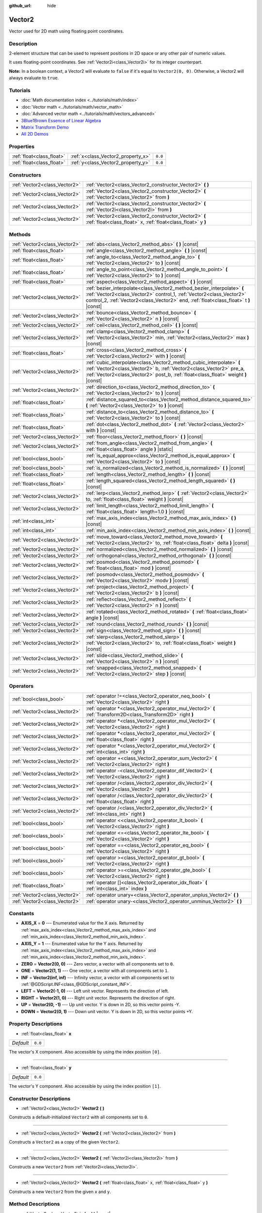 :github_url: hide

.. DO NOT EDIT THIS FILE!!!
.. Generated automatically from Godot engine sources.
.. Generator: https://github.com/godotengine/godot/tree/master/doc/tools/make_rst.py.
.. XML source: https://github.com/godotengine/godot/tree/master/doc/classes/Vector2.xml.

.. _class_Vector2:

Vector2
=======

Vector used for 2D math using floating point coordinates.

Description
-----------

2-element structure that can be used to represent positions in 2D space or any other pair of numeric values.

It uses floating-point coordinates. See :ref:`Vector2i<class_Vector2i>` for its integer counterpart.

\ **Note:** In a boolean context, a Vector2 will evaluate to ``false`` if it's equal to ``Vector2(0, 0)``. Otherwise, a Vector2 will always evaluate to ``true``.

Tutorials
---------

- :doc:`Math documentation index <../tutorials/math/index>`

- :doc:`Vector math <../tutorials/math/vector_math>`

- :doc:`Advanced vector math <../tutorials/math/vectors_advanced>`

- `3Blue1Brown Essence of Linear Algebra <https://www.youtube.com/playlist?list=PLZHQObOWTQDPD3MizzM2xVFitgF8hE_ab>`__

- `Matrix Transform Demo <https://godotengine.org/asset-library/asset/584>`__

- `All 2D Demos <https://github.com/godotengine/godot-demo-projects/tree/master/2d>`__

Properties
----------

+---------------------------+------------------------------------+---------+
| :ref:`float<class_float>` | :ref:`x<class_Vector2_property_x>` | ``0.0`` |
+---------------------------+------------------------------------+---------+
| :ref:`float<class_float>` | :ref:`y<class_Vector2_property_y>` | ``0.0`` |
+---------------------------+------------------------------------+---------+

Constructors
------------

+-------------------------------+------------------------------------------------------------------------------------------------------------------------+
| :ref:`Vector2<class_Vector2>` | :ref:`Vector2<class_Vector2_constructor_Vector2>` **(** **)**                                                          |
+-------------------------------+------------------------------------------------------------------------------------------------------------------------+
| :ref:`Vector2<class_Vector2>` | :ref:`Vector2<class_Vector2_constructor_Vector2>` **(** :ref:`Vector2<class_Vector2>` from **)**                       |
+-------------------------------+------------------------------------------------------------------------------------------------------------------------+
| :ref:`Vector2<class_Vector2>` | :ref:`Vector2<class_Vector2_constructor_Vector2>` **(** :ref:`Vector2i<class_Vector2i>` from **)**                     |
+-------------------------------+------------------------------------------------------------------------------------------------------------------------+
| :ref:`Vector2<class_Vector2>` | :ref:`Vector2<class_Vector2_constructor_Vector2>` **(** :ref:`float<class_float>` x, :ref:`float<class_float>` y **)** |
+-------------------------------+------------------------------------------------------------------------------------------------------------------------+

Methods
-------

+-------------------------------+-----------------------------------------------------------------------------------------------------------------------------------------------------------------------------------------------------------------------------------------+
| :ref:`Vector2<class_Vector2>` | :ref:`abs<class_Vector2_method_abs>` **(** **)** |const|                                                                                                                                                                                |
+-------------------------------+-----------------------------------------------------------------------------------------------------------------------------------------------------------------------------------------------------------------------------------------+
| :ref:`float<class_float>`     | :ref:`angle<class_Vector2_method_angle>` **(** **)** |const|                                                                                                                                                                            |
+-------------------------------+-----------------------------------------------------------------------------------------------------------------------------------------------------------------------------------------------------------------------------------------+
| :ref:`float<class_float>`     | :ref:`angle_to<class_Vector2_method_angle_to>` **(** :ref:`Vector2<class_Vector2>` to **)** |const|                                                                                                                                     |
+-------------------------------+-----------------------------------------------------------------------------------------------------------------------------------------------------------------------------------------------------------------------------------------+
| :ref:`float<class_float>`     | :ref:`angle_to_point<class_Vector2_method_angle_to_point>` **(** :ref:`Vector2<class_Vector2>` to **)** |const|                                                                                                                         |
+-------------------------------+-----------------------------------------------------------------------------------------------------------------------------------------------------------------------------------------------------------------------------------------+
| :ref:`float<class_float>`     | :ref:`aspect<class_Vector2_method_aspect>` **(** **)** |const|                                                                                                                                                                          |
+-------------------------------+-----------------------------------------------------------------------------------------------------------------------------------------------------------------------------------------------------------------------------------------+
| :ref:`Vector2<class_Vector2>` | :ref:`bezier_interpolate<class_Vector2_method_bezier_interpolate>` **(** :ref:`Vector2<class_Vector2>` control_1, :ref:`Vector2<class_Vector2>` control_2, :ref:`Vector2<class_Vector2>` end, :ref:`float<class_float>` t **)** |const| |
+-------------------------------+-----------------------------------------------------------------------------------------------------------------------------------------------------------------------------------------------------------------------------------------+
| :ref:`Vector2<class_Vector2>` | :ref:`bounce<class_Vector2_method_bounce>` **(** :ref:`Vector2<class_Vector2>` n **)** |const|                                                                                                                                          |
+-------------------------------+-----------------------------------------------------------------------------------------------------------------------------------------------------------------------------------------------------------------------------------------+
| :ref:`Vector2<class_Vector2>` | :ref:`ceil<class_Vector2_method_ceil>` **(** **)** |const|                                                                                                                                                                              |
+-------------------------------+-----------------------------------------------------------------------------------------------------------------------------------------------------------------------------------------------------------------------------------------+
| :ref:`Vector2<class_Vector2>` | :ref:`clamp<class_Vector2_method_clamp>` **(** :ref:`Vector2<class_Vector2>` min, :ref:`Vector2<class_Vector2>` max **)** |const|                                                                                                       |
+-------------------------------+-----------------------------------------------------------------------------------------------------------------------------------------------------------------------------------------------------------------------------------------+
| :ref:`float<class_float>`     | :ref:`cross<class_Vector2_method_cross>` **(** :ref:`Vector2<class_Vector2>` with **)** |const|                                                                                                                                         |
+-------------------------------+-----------------------------------------------------------------------------------------------------------------------------------------------------------------------------------------------------------------------------------------+
| :ref:`Vector2<class_Vector2>` | :ref:`cubic_interpolate<class_Vector2_method_cubic_interpolate>` **(** :ref:`Vector2<class_Vector2>` b, :ref:`Vector2<class_Vector2>` pre_a, :ref:`Vector2<class_Vector2>` post_b, :ref:`float<class_float>` weight **)** |const|       |
+-------------------------------+-----------------------------------------------------------------------------------------------------------------------------------------------------------------------------------------------------------------------------------------+
| :ref:`Vector2<class_Vector2>` | :ref:`direction_to<class_Vector2_method_direction_to>` **(** :ref:`Vector2<class_Vector2>` to **)** |const|                                                                                                                             |
+-------------------------------+-----------------------------------------------------------------------------------------------------------------------------------------------------------------------------------------------------------------------------------------+
| :ref:`float<class_float>`     | :ref:`distance_squared_to<class_Vector2_method_distance_squared_to>` **(** :ref:`Vector2<class_Vector2>` to **)** |const|                                                                                                               |
+-------------------------------+-----------------------------------------------------------------------------------------------------------------------------------------------------------------------------------------------------------------------------------------+
| :ref:`float<class_float>`     | :ref:`distance_to<class_Vector2_method_distance_to>` **(** :ref:`Vector2<class_Vector2>` to **)** |const|                                                                                                                               |
+-------------------------------+-----------------------------------------------------------------------------------------------------------------------------------------------------------------------------------------------------------------------------------------+
| :ref:`float<class_float>`     | :ref:`dot<class_Vector2_method_dot>` **(** :ref:`Vector2<class_Vector2>` with **)** |const|                                                                                                                                             |
+-------------------------------+-----------------------------------------------------------------------------------------------------------------------------------------------------------------------------------------------------------------------------------------+
| :ref:`Vector2<class_Vector2>` | :ref:`floor<class_Vector2_method_floor>` **(** **)** |const|                                                                                                                                                                            |
+-------------------------------+-----------------------------------------------------------------------------------------------------------------------------------------------------------------------------------------------------------------------------------------+
| :ref:`Vector2<class_Vector2>` | :ref:`from_angle<class_Vector2_method_from_angle>` **(** :ref:`float<class_float>` angle **)** |static|                                                                                                                                 |
+-------------------------------+-----------------------------------------------------------------------------------------------------------------------------------------------------------------------------------------------------------------------------------------+
| :ref:`bool<class_bool>`       | :ref:`is_equal_approx<class_Vector2_method_is_equal_approx>` **(** :ref:`Vector2<class_Vector2>` to **)** |const|                                                                                                                       |
+-------------------------------+-----------------------------------------------------------------------------------------------------------------------------------------------------------------------------------------------------------------------------------------+
| :ref:`bool<class_bool>`       | :ref:`is_normalized<class_Vector2_method_is_normalized>` **(** **)** |const|                                                                                                                                                            |
+-------------------------------+-----------------------------------------------------------------------------------------------------------------------------------------------------------------------------------------------------------------------------------------+
| :ref:`float<class_float>`     | :ref:`length<class_Vector2_method_length>` **(** **)** |const|                                                                                                                                                                          |
+-------------------------------+-----------------------------------------------------------------------------------------------------------------------------------------------------------------------------------------------------------------------------------------+
| :ref:`float<class_float>`     | :ref:`length_squared<class_Vector2_method_length_squared>` **(** **)** |const|                                                                                                                                                          |
+-------------------------------+-----------------------------------------------------------------------------------------------------------------------------------------------------------------------------------------------------------------------------------------+
| :ref:`Vector2<class_Vector2>` | :ref:`lerp<class_Vector2_method_lerp>` **(** :ref:`Vector2<class_Vector2>` to, :ref:`float<class_float>` weight **)** |const|                                                                                                           |
+-------------------------------+-----------------------------------------------------------------------------------------------------------------------------------------------------------------------------------------------------------------------------------------+
| :ref:`Vector2<class_Vector2>` | :ref:`limit_length<class_Vector2_method_limit_length>` **(** :ref:`float<class_float>` length=1.0 **)** |const|                                                                                                                         |
+-------------------------------+-----------------------------------------------------------------------------------------------------------------------------------------------------------------------------------------------------------------------------------------+
| :ref:`int<class_int>`         | :ref:`max_axis_index<class_Vector2_method_max_axis_index>` **(** **)** |const|                                                                                                                                                          |
+-------------------------------+-----------------------------------------------------------------------------------------------------------------------------------------------------------------------------------------------------------------------------------------+
| :ref:`int<class_int>`         | :ref:`min_axis_index<class_Vector2_method_min_axis_index>` **(** **)** |const|                                                                                                                                                          |
+-------------------------------+-----------------------------------------------------------------------------------------------------------------------------------------------------------------------------------------------------------------------------------------+
| :ref:`Vector2<class_Vector2>` | :ref:`move_toward<class_Vector2_method_move_toward>` **(** :ref:`Vector2<class_Vector2>` to, :ref:`float<class_float>` delta **)** |const|                                                                                              |
+-------------------------------+-----------------------------------------------------------------------------------------------------------------------------------------------------------------------------------------------------------------------------------------+
| :ref:`Vector2<class_Vector2>` | :ref:`normalized<class_Vector2_method_normalized>` **(** **)** |const|                                                                                                                                                                  |
+-------------------------------+-----------------------------------------------------------------------------------------------------------------------------------------------------------------------------------------------------------------------------------------+
| :ref:`Vector2<class_Vector2>` | :ref:`orthogonal<class_Vector2_method_orthogonal>` **(** **)** |const|                                                                                                                                                                  |
+-------------------------------+-----------------------------------------------------------------------------------------------------------------------------------------------------------------------------------------------------------------------------------------+
| :ref:`Vector2<class_Vector2>` | :ref:`posmod<class_Vector2_method_posmod>` **(** :ref:`float<class_float>` mod **)** |const|                                                                                                                                            |
+-------------------------------+-----------------------------------------------------------------------------------------------------------------------------------------------------------------------------------------------------------------------------------------+
| :ref:`Vector2<class_Vector2>` | :ref:`posmodv<class_Vector2_method_posmodv>` **(** :ref:`Vector2<class_Vector2>` modv **)** |const|                                                                                                                                     |
+-------------------------------+-----------------------------------------------------------------------------------------------------------------------------------------------------------------------------------------------------------------------------------------+
| :ref:`Vector2<class_Vector2>` | :ref:`project<class_Vector2_method_project>` **(** :ref:`Vector2<class_Vector2>` b **)** |const|                                                                                                                                        |
+-------------------------------+-----------------------------------------------------------------------------------------------------------------------------------------------------------------------------------------------------------------------------------------+
| :ref:`Vector2<class_Vector2>` | :ref:`reflect<class_Vector2_method_reflect>` **(** :ref:`Vector2<class_Vector2>` n **)** |const|                                                                                                                                        |
+-------------------------------+-----------------------------------------------------------------------------------------------------------------------------------------------------------------------------------------------------------------------------------------+
| :ref:`Vector2<class_Vector2>` | :ref:`rotated<class_Vector2_method_rotated>` **(** :ref:`float<class_float>` angle **)** |const|                                                                                                                                        |
+-------------------------------+-----------------------------------------------------------------------------------------------------------------------------------------------------------------------------------------------------------------------------------------+
| :ref:`Vector2<class_Vector2>` | :ref:`round<class_Vector2_method_round>` **(** **)** |const|                                                                                                                                                                            |
+-------------------------------+-----------------------------------------------------------------------------------------------------------------------------------------------------------------------------------------------------------------------------------------+
| :ref:`Vector2<class_Vector2>` | :ref:`sign<class_Vector2_method_sign>` **(** **)** |const|                                                                                                                                                                              |
+-------------------------------+-----------------------------------------------------------------------------------------------------------------------------------------------------------------------------------------------------------------------------------------+
| :ref:`Vector2<class_Vector2>` | :ref:`slerp<class_Vector2_method_slerp>` **(** :ref:`Vector2<class_Vector2>` to, :ref:`float<class_float>` weight **)** |const|                                                                                                         |
+-------------------------------+-----------------------------------------------------------------------------------------------------------------------------------------------------------------------------------------------------------------------------------------+
| :ref:`Vector2<class_Vector2>` | :ref:`slide<class_Vector2_method_slide>` **(** :ref:`Vector2<class_Vector2>` n **)** |const|                                                                                                                                            |
+-------------------------------+-----------------------------------------------------------------------------------------------------------------------------------------------------------------------------------------------------------------------------------------+
| :ref:`Vector2<class_Vector2>` | :ref:`snapped<class_Vector2_method_snapped>` **(** :ref:`Vector2<class_Vector2>` step **)** |const|                                                                                                                                     |
+-------------------------------+-----------------------------------------------------------------------------------------------------------------------------------------------------------------------------------------------------------------------------------------+

Operators
---------

+-------------------------------+---------------------------------------------------------------------------------------------------------------+
| :ref:`bool<class_bool>`       | :ref:`operator !=<class_Vector2_operator_neq_bool>` **(** :ref:`Vector2<class_Vector2>` right **)**           |
+-------------------------------+---------------------------------------------------------------------------------------------------------------+
| :ref:`Vector2<class_Vector2>` | :ref:`operator *<class_Vector2_operator_mul_Vector2>` **(** :ref:`Transform2D<class_Transform2D>` right **)** |
+-------------------------------+---------------------------------------------------------------------------------------------------------------+
| :ref:`Vector2<class_Vector2>` | :ref:`operator *<class_Vector2_operator_mul_Vector2>` **(** :ref:`Vector2<class_Vector2>` right **)**         |
+-------------------------------+---------------------------------------------------------------------------------------------------------------+
| :ref:`Vector2<class_Vector2>` | :ref:`operator *<class_Vector2_operator_mul_Vector2>` **(** :ref:`float<class_float>` right **)**             |
+-------------------------------+---------------------------------------------------------------------------------------------------------------+
| :ref:`Vector2<class_Vector2>` | :ref:`operator *<class_Vector2_operator_mul_Vector2>` **(** :ref:`int<class_int>` right **)**                 |
+-------------------------------+---------------------------------------------------------------------------------------------------------------+
| :ref:`Vector2<class_Vector2>` | :ref:`operator +<class_Vector2_operator_sum_Vector2>` **(** :ref:`Vector2<class_Vector2>` right **)**         |
+-------------------------------+---------------------------------------------------------------------------------------------------------------+
| :ref:`Vector2<class_Vector2>` | :ref:`operator -<class_Vector2_operator_dif_Vector2>` **(** :ref:`Vector2<class_Vector2>` right **)**         |
+-------------------------------+---------------------------------------------------------------------------------------------------------------+
| :ref:`Vector2<class_Vector2>` | :ref:`operator /<class_Vector2_operator_div_Vector2>` **(** :ref:`Vector2<class_Vector2>` right **)**         |
+-------------------------------+---------------------------------------------------------------------------------------------------------------+
| :ref:`Vector2<class_Vector2>` | :ref:`operator /<class_Vector2_operator_div_Vector2>` **(** :ref:`float<class_float>` right **)**             |
+-------------------------------+---------------------------------------------------------------------------------------------------------------+
| :ref:`Vector2<class_Vector2>` | :ref:`operator /<class_Vector2_operator_div_Vector2>` **(** :ref:`int<class_int>` right **)**                 |
+-------------------------------+---------------------------------------------------------------------------------------------------------------+
| :ref:`bool<class_bool>`       | :ref:`operator <<class_Vector2_operator_lt_bool>` **(** :ref:`Vector2<class_Vector2>` right **)**             |
+-------------------------------+---------------------------------------------------------------------------------------------------------------+
| :ref:`bool<class_bool>`       | :ref:`operator <=<class_Vector2_operator_lte_bool>` **(** :ref:`Vector2<class_Vector2>` right **)**           |
+-------------------------------+---------------------------------------------------------------------------------------------------------------+
| :ref:`bool<class_bool>`       | :ref:`operator ==<class_Vector2_operator_eq_bool>` **(** :ref:`Vector2<class_Vector2>` right **)**            |
+-------------------------------+---------------------------------------------------------------------------------------------------------------+
| :ref:`bool<class_bool>`       | :ref:`operator ><class_Vector2_operator_gt_bool>` **(** :ref:`Vector2<class_Vector2>` right **)**             |
+-------------------------------+---------------------------------------------------------------------------------------------------------------+
| :ref:`bool<class_bool>`       | :ref:`operator >=<class_Vector2_operator_gte_bool>` **(** :ref:`Vector2<class_Vector2>` right **)**           |
+-------------------------------+---------------------------------------------------------------------------------------------------------------+
| :ref:`float<class_float>`     | :ref:`operator []<class_Vector2_operator_idx_float>` **(** :ref:`int<class_int>` index **)**                  |
+-------------------------------+---------------------------------------------------------------------------------------------------------------+
| :ref:`Vector2<class_Vector2>` | :ref:`operator unary+<class_Vector2_operator_unplus_Vector2>` **(** **)**                                     |
+-------------------------------+---------------------------------------------------------------------------------------------------------------+
| :ref:`Vector2<class_Vector2>` | :ref:`operator unary-<class_Vector2_operator_unminus_Vector2>` **(** **)**                                    |
+-------------------------------+---------------------------------------------------------------------------------------------------------------+

Constants
---------

.. _class_Vector2_constant_AXIS_X:

.. _class_Vector2_constant_AXIS_Y:

.. _class_Vector2_constant_ZERO:

.. _class_Vector2_constant_ONE:

.. _class_Vector2_constant_INF:

.. _class_Vector2_constant_LEFT:

.. _class_Vector2_constant_RIGHT:

.. _class_Vector2_constant_UP:

.. _class_Vector2_constant_DOWN:

- **AXIS_X** = **0** --- Enumerated value for the X axis. Returned by :ref:`max_axis_index<class_Vector2_method_max_axis_index>` and :ref:`min_axis_index<class_Vector2_method_min_axis_index>`.

- **AXIS_Y** = **1** --- Enumerated value for the Y axis. Returned by :ref:`max_axis_index<class_Vector2_method_max_axis_index>` and :ref:`min_axis_index<class_Vector2_method_min_axis_index>`.

- **ZERO** = **Vector2(0, 0)** --- Zero vector, a vector with all components set to ``0``.

- **ONE** = **Vector2(1, 1)** --- One vector, a vector with all components set to ``1``.

- **INF** = **Vector2(inf, inf)** --- Infinity vector, a vector with all components set to :ref:`@GDScript.INF<class_@GDScript_constant_INF>`.

- **LEFT** = **Vector2(-1, 0)** --- Left unit vector. Represents the direction of left.

- **RIGHT** = **Vector2(1, 0)** --- Right unit vector. Represents the direction of right.

- **UP** = **Vector2(0, -1)** --- Up unit vector. Y is down in 2D, so this vector points -Y.

- **DOWN** = **Vector2(0, 1)** --- Down unit vector. Y is down in 2D, so this vector points +Y.

Property Descriptions
---------------------

.. _class_Vector2_property_x:

- :ref:`float<class_float>` **x**

+-----------+---------+
| *Default* | ``0.0`` |
+-----------+---------+

The vector's X component. Also accessible by using the index position ``[0]``.

----

.. _class_Vector2_property_y:

- :ref:`float<class_float>` **y**

+-----------+---------+
| *Default* | ``0.0`` |
+-----------+---------+

The vector's Y component. Also accessible by using the index position ``[1]``.

Constructor Descriptions
------------------------

.. _class_Vector2_constructor_Vector2:

- :ref:`Vector2<class_Vector2>` **Vector2** **(** **)**

Constructs a default-initialized ``Vector2`` with all components set to ``0``.

----

- :ref:`Vector2<class_Vector2>` **Vector2** **(** :ref:`Vector2<class_Vector2>` from **)**

Constructs a ``Vector2`` as a copy of the given ``Vector2``.

----

- :ref:`Vector2<class_Vector2>` **Vector2** **(** :ref:`Vector2i<class_Vector2i>` from **)**

Constructs a new ``Vector2`` from :ref:`Vector2i<class_Vector2i>`.

----

- :ref:`Vector2<class_Vector2>` **Vector2** **(** :ref:`float<class_float>` x, :ref:`float<class_float>` y **)**

Constructs a new ``Vector2`` from the given ``x`` and ``y``.

Method Descriptions
-------------------

.. _class_Vector2_method_abs:

- :ref:`Vector2<class_Vector2>` **abs** **(** **)** |const|

Returns a new vector with all components in absolute values (i.e. positive).

----

.. _class_Vector2_method_angle:

- :ref:`float<class_float>` **angle** **(** **)** |const|

Returns this vector's angle with respect to the positive X axis, or ``(1, 0)`` vector, in radians.

For example, ``Vector2.RIGHT.angle()`` will return zero, ``Vector2.DOWN.angle()`` will return ``PI / 2`` (a quarter turn, or 90 degrees), and ``Vector2(1, -1).angle()`` will return ``-PI / 4`` (a negative eighth turn, or -45 degrees).

\ `Illustration of the returned angle. <https://raw.githubusercontent.com/godotengine/godot-docs/master/img/vector2_angle.png>`__\ 

Equivalent to the result of :ref:`@GlobalScope.atan2<class_@GlobalScope_method_atan2>` when called with the vector's :ref:`y<class_Vector2_property_y>` and :ref:`x<class_Vector2_property_x>` as parameters: ``atan2(y, x)``.

----

.. _class_Vector2_method_angle_to:

- :ref:`float<class_float>` **angle_to** **(** :ref:`Vector2<class_Vector2>` to **)** |const|

Returns the angle to the given vector, in radians.

\ `Illustration of the returned angle. <https://raw.githubusercontent.com/godotengine/godot-docs/master/img/vector2_angle_to.png>`__

----

.. _class_Vector2_method_angle_to_point:

- :ref:`float<class_float>` **angle_to_point** **(** :ref:`Vector2<class_Vector2>` to **)** |const|

Returns the angle between the line connecting the two points and the X axis, in radians.

\ ``a.angle_to_point(b)`` is equivalent of doing ``(b - a).angle()``.

\ `Illustration of the returned angle. <https://raw.githubusercontent.com/godotengine/godot-docs/master/img/vector2_angle_to_point.png>`__

----

.. _class_Vector2_method_aspect:

- :ref:`float<class_float>` **aspect** **(** **)** |const|

Returns the aspect ratio of this vector, the ratio of :ref:`x<class_Vector2_property_x>` to :ref:`y<class_Vector2_property_y>`.

----

.. _class_Vector2_method_bezier_interpolate:

- :ref:`Vector2<class_Vector2>` **bezier_interpolate** **(** :ref:`Vector2<class_Vector2>` control_1, :ref:`Vector2<class_Vector2>` control_2, :ref:`Vector2<class_Vector2>` end, :ref:`float<class_float>` t **)** |const|

Returns the point at the given ``t`` on the `Bezier curve <https://en.wikipedia.org/wiki/B%C3%A9zier_curve>`__ defined by this vector and the given ``control_1``, ``control_2``, and ``end`` points.

----

.. _class_Vector2_method_bounce:

- :ref:`Vector2<class_Vector2>` **bounce** **(** :ref:`Vector2<class_Vector2>` n **)** |const|

Returns the vector "bounced off" from a plane defined by the given normal.

----

.. _class_Vector2_method_ceil:

- :ref:`Vector2<class_Vector2>` **ceil** **(** **)** |const|

Returns a new vector with all components rounded up (towards positive infinity).

----

.. _class_Vector2_method_clamp:

- :ref:`Vector2<class_Vector2>` **clamp** **(** :ref:`Vector2<class_Vector2>` min, :ref:`Vector2<class_Vector2>` max **)** |const|

Returns a new vector with all components clamped between the components of ``min`` and ``max``, by running :ref:`@GlobalScope.clamp<class_@GlobalScope_method_clamp>` on each component.

----

.. _class_Vector2_method_cross:

- :ref:`float<class_float>` **cross** **(** :ref:`Vector2<class_Vector2>` with **)** |const|

Returns the 2D analog of the cross product for this vector and ``with``.

This is the signed area of the parallelogram formed by the two vectors. If the second vector is clockwise from the first vector, then the cross product is the positive area. If counter-clockwise, the cross product is the negative area.

\ **Note:** Cross product is not defined in 2D mathematically. This method embeds the 2D vectors in the XY plane of 3D space and uses their cross product's Z component as the analog.

----

.. _class_Vector2_method_cubic_interpolate:

- :ref:`Vector2<class_Vector2>` **cubic_interpolate** **(** :ref:`Vector2<class_Vector2>` b, :ref:`Vector2<class_Vector2>` pre_a, :ref:`Vector2<class_Vector2>` post_b, :ref:`float<class_float>` weight **)** |const|

Cubically interpolates between this vector and ``b`` using ``pre_a`` and ``post_b`` as handles, and returns the result at position ``weight``. ``weight`` is on the range of 0.0 to 1.0, representing the amount of interpolation.

----

.. _class_Vector2_method_direction_to:

- :ref:`Vector2<class_Vector2>` **direction_to** **(** :ref:`Vector2<class_Vector2>` to **)** |const|

Returns the normalized vector pointing from this vector to ``to``. This is equivalent to using ``(b - a).normalized()``.

----

.. _class_Vector2_method_distance_squared_to:

- :ref:`float<class_float>` **distance_squared_to** **(** :ref:`Vector2<class_Vector2>` to **)** |const|

Returns the squared distance between this vector and ``to``.

This method runs faster than :ref:`distance_to<class_Vector2_method_distance_to>`, so prefer it if you need to compare vectors or need the squared distance for some formula.

----

.. _class_Vector2_method_distance_to:

- :ref:`float<class_float>` **distance_to** **(** :ref:`Vector2<class_Vector2>` to **)** |const|

Returns the number of pixels between this vector and ``to`` halved.

----

.. _class_Vector2_method_dot:

- :ref:`float<class_float>` **dot** **(** :ref:`Vector2<class_Vector2>` with **)** |const|

Returns the dot product of this vector and ``with``. This can be used to compare the angle between two vectors. For example, this can be used to determine whether an enemy is facing the player.

The dot product will be ``0`` for a straight angle (90 degrees), greater than 0 for angles narrower than 90 degrees and lower than 0 for angles wider than 90 degrees.

When using unit (normalized) vectors, the result will always be between ``-1.0`` (180 degree angle) when the vectors are facing opposite directions, and ``1.0`` (0 degree angle) when the vectors are aligned.

\ **Note:** ``a.dot(b)`` is equivalent to ``b.dot(a)``.

----

.. _class_Vector2_method_floor:

- :ref:`Vector2<class_Vector2>` **floor** **(** **)** |const|

Returns a new vector with all components rounded down (towards negative infinity).

----

.. _class_Vector2_method_from_angle:

- :ref:`Vector2<class_Vector2>` **from_angle** **(** :ref:`float<class_float>` angle **)** |static|

Creates a unit ``Vector2`` rotated to the given ``angle`` in radians. This is equivalent to doing ``Vector2(cos(angle), sin(angle))`` or ``Vector2.RIGHT.rotated(angle)``.

::

    print(Vector2.from_angle(0)) # Prints (1, 0).
    print(Vector2(1, 0).angle()) # Prints 0, which is the angle used above.
    print(Vector2.from_angle(PI / 2)) # Prints (0, 1).

----

.. _class_Vector2_method_is_equal_approx:

- :ref:`bool<class_bool>` **is_equal_approx** **(** :ref:`Vector2<class_Vector2>` to **)** |const|

Returns ``true`` if this vector and ``v`` are approximately equal, by running :ref:`@GlobalScope.is_equal_approx<class_@GlobalScope_method_is_equal_approx>` on each component.

----

.. _class_Vector2_method_is_normalized:

- :ref:`bool<class_bool>` **is_normalized** **(** **)** |const|

Returns ``true`` if the vector is normalized, ``false`` otherwise.

----

.. _class_Vector2_method_length:

- :ref:`float<class_float>` **length** **(** **)** |const|

Returns the length (magnitude) of this vector.

----

.. _class_Vector2_method_length_squared:

- :ref:`float<class_float>` **length_squared** **(** **)** |const|

Returns the squared length (squared magnitude) of this vector.

This method runs faster than :ref:`length<class_Vector2_method_length>`, so prefer it if you need to compare vectors or need the squared distance for some formula.

----

.. _class_Vector2_method_lerp:

- :ref:`Vector2<class_Vector2>` **lerp** **(** :ref:`Vector2<class_Vector2>` to, :ref:`float<class_float>` weight **)** |const|

Returns the result of the linear interpolation between this vector and ``to`` by amount ``weight``. ``weight`` is on the range of 0.0 to 1.0, representing the amount of interpolation.

----

.. _class_Vector2_method_limit_length:

- :ref:`Vector2<class_Vector2>` **limit_length** **(** :ref:`float<class_float>` length=1.0 **)** |const|

Returns the vector with a maximum length by limiting its length to ``length``.

----

.. _class_Vector2_method_max_axis_index:

- :ref:`int<class_int>` **max_axis_index** **(** **)** |const|

Returns the axis of the vector's highest value. See ``AXIS_*`` constants. If all components are equal, this method returns :ref:`AXIS_X<class_Vector2_constant_AXIS_X>`.

----

.. _class_Vector2_method_min_axis_index:

- :ref:`int<class_int>` **min_axis_index** **(** **)** |const|

Returns the axis of the vector's lowest value. See ``AXIS_*`` constants. If all components are equal, this method returns :ref:`AXIS_Y<class_Vector2_constant_AXIS_Y>`.

----

.. _class_Vector2_method_move_toward:

- :ref:`Vector2<class_Vector2>` **move_toward** **(** :ref:`Vector2<class_Vector2>` to, :ref:`float<class_float>` delta **)** |const|

Returns a new vector moved toward ``to`` by the fixed ``delta`` amount. Will not go past the final value.

----

.. _class_Vector2_method_normalized:

- :ref:`Vector2<class_Vector2>` **normalized** **(** **)** |const|

Returns the vector scaled to unit length. Equivalent to ``v / v.length()``.

----

.. _class_Vector2_method_orthogonal:

- :ref:`Vector2<class_Vector2>` **orthogonal** **(** **)** |const|

Returns a perpendicular vector rotated 90 degrees counter-clockwise compared to the original, with the same length.

----

.. _class_Vector2_method_posmod:

- :ref:`Vector2<class_Vector2>` **posmod** **(** :ref:`float<class_float>` mod **)** |const|

Returns a vector composed of the :ref:`@GlobalScope.fposmod<class_@GlobalScope_method_fposmod>` of this vector's components and ``mod``.

----

.. _class_Vector2_method_posmodv:

- :ref:`Vector2<class_Vector2>` **posmodv** **(** :ref:`Vector2<class_Vector2>` modv **)** |const|

Returns a vector composed of the :ref:`@GlobalScope.fposmod<class_@GlobalScope_method_fposmod>` of this vector's components and ``modv``'s components.

----

.. _class_Vector2_method_project:

- :ref:`Vector2<class_Vector2>` **project** **(** :ref:`Vector2<class_Vector2>` b **)** |const|

Returns this vector projected onto the vector ``b``.

----

.. _class_Vector2_method_reflect:

- :ref:`Vector2<class_Vector2>` **reflect** **(** :ref:`Vector2<class_Vector2>` n **)** |const|

Returns the vector reflected (i.e. mirrored, or symmetric) over a line defined by the given direction vector ``n``.

----

.. _class_Vector2_method_rotated:

- :ref:`Vector2<class_Vector2>` **rotated** **(** :ref:`float<class_float>` angle **)** |const|

Returns the vector rotated by ``angle`` (in radians). See also :ref:`@GlobalScope.deg2rad<class_@GlobalScope_method_deg2rad>`.

----

.. _class_Vector2_method_round:

- :ref:`Vector2<class_Vector2>` **round** **(** **)** |const|

Returns a new vector with all components rounded to the nearest integer, with halfway cases rounded away from zero.

----

.. _class_Vector2_method_sign:

- :ref:`Vector2<class_Vector2>` **sign** **(** **)** |const|

Returns a new vector with each component set to one or negative one, depending on the signs of the components, or zero if the component is zero, by calling :ref:`@GlobalScope.sign<class_@GlobalScope_method_sign>` on each component.

----

.. _class_Vector2_method_slerp:

- :ref:`Vector2<class_Vector2>` **slerp** **(** :ref:`Vector2<class_Vector2>` to, :ref:`float<class_float>` weight **)** |const|

Returns the result of spherical linear interpolation between this vector and ``to``, by amount ``weight``. ``weight`` is on the range of 0.0 to 1.0, representing the amount of interpolation.

This method also handles interpolating the lengths if the input vectors have different lengths. For the special case of one or both input vectors having zero length, this method behaves like :ref:`lerp<class_Vector2_method_lerp>`.

----

.. _class_Vector2_method_slide:

- :ref:`Vector2<class_Vector2>` **slide** **(** :ref:`Vector2<class_Vector2>` n **)** |const|

Returns this vector slid along a plane defined by the given normal.

----

.. _class_Vector2_method_snapped:

- :ref:`Vector2<class_Vector2>` **snapped** **(** :ref:`Vector2<class_Vector2>` step **)** |const|

Returns this vector with each component snapped to the nearest multiple of ``step``. This can also be used to round to an arbitrary number of decimals.

Operator Descriptions
---------------------

.. _class_Vector2_operator_neq_bool:

- :ref:`bool<class_bool>` **operator !=** **(** :ref:`Vector2<class_Vector2>` right **)**

Returns ``true`` if the vectors are not equal.

\ **Note:** Due to floating-point precision errors, consider using :ref:`is_equal_approx<class_Vector2_method_is_equal_approx>` instead, which is more reliable.

----

.. _class_Vector2_operator_mul_Vector2:

- :ref:`Vector2<class_Vector2>` **operator *** **(** :ref:`Transform2D<class_Transform2D>` right **)**

Inversely transforms (multiplies) the ``Vector2`` by the given :ref:`Transform2D<class_Transform2D>` transformation matrix.

----

- :ref:`Vector2<class_Vector2>` **operator *** **(** :ref:`Vector2<class_Vector2>` right **)**

Multiplies each component of the ``Vector2`` by the components of the given ``Vector2``.

::

    print(Vector2(10, 20) * Vector2(3, 4)) # Prints "(30, 80)"

----

- :ref:`Vector2<class_Vector2>` **operator *** **(** :ref:`float<class_float>` right **)**

Multiplies each component of the ``Vector2`` by the given :ref:`float<class_float>`.

----

- :ref:`Vector2<class_Vector2>` **operator *** **(** :ref:`int<class_int>` right **)**

Multiplies each component of the ``Vector2`` by the given :ref:`int<class_int>`.

----

.. _class_Vector2_operator_sum_Vector2:

- :ref:`Vector2<class_Vector2>` **operator +** **(** :ref:`Vector2<class_Vector2>` right **)**

Adds each component of the ``Vector2`` by the components of the given ``Vector2``.

::

    print(Vector2(10, 20) + Vector2(3, 4)) # Prints "(13, 24)"

----

.. _class_Vector2_operator_dif_Vector2:

- :ref:`Vector2<class_Vector2>` **operator -** **(** :ref:`Vector2<class_Vector2>` right **)**

Subtracts each component of the ``Vector2`` by the components of the given ``Vector2``.

::

    print(Vector2(10, 20) - Vector2(3, 4)) # Prints "(7, 16)"

----

.. _class_Vector2_operator_div_Vector2:

- :ref:`Vector2<class_Vector2>` **operator /** **(** :ref:`Vector2<class_Vector2>` right **)**

Divides each component of the ``Vector2`` by the components of the given ``Vector2``.

::

    print(Vector2(10, 20) / Vector2(2, 5)) # Prints "(5, 4)"

----

- :ref:`Vector2<class_Vector2>` **operator /** **(** :ref:`float<class_float>` right **)**

Divides each component of the ``Vector2`` by the given :ref:`float<class_float>`.

----

- :ref:`Vector2<class_Vector2>` **operator /** **(** :ref:`int<class_int>` right **)**

Divides each component of the ``Vector2`` by the given :ref:`int<class_int>`.

----

.. _class_Vector2_operator_lt_bool:

- :ref:`bool<class_bool>` **operator <** **(** :ref:`Vector2<class_Vector2>` right **)**

Compares two ``Vector2`` vectors by first checking if the X value of the left vector is less than the X value of the ``right`` vector. If the X values are exactly equal, then it repeats this check with the Y values of the two vectors. This operator is useful for sorting vectors.

----

.. _class_Vector2_operator_lte_bool:

- :ref:`bool<class_bool>` **operator <=** **(** :ref:`Vector2<class_Vector2>` right **)**

Compares two ``Vector2`` vectors by first checking if the X value of the left vector is less than or equal to the X value of the ``right`` vector. If the X values are exactly equal, then it repeats this check with the Y values of the two vectors. This operator is useful for sorting vectors.

----

.. _class_Vector2_operator_eq_bool:

- :ref:`bool<class_bool>` **operator ==** **(** :ref:`Vector2<class_Vector2>` right **)**

Returns ``true`` if the vectors are exactly equal.

\ **Note:** Due to floating-point precision errors, consider using :ref:`is_equal_approx<class_Vector2_method_is_equal_approx>` instead, which is more reliable.

----

.. _class_Vector2_operator_gt_bool:

- :ref:`bool<class_bool>` **operator >** **(** :ref:`Vector2<class_Vector2>` right **)**

Compares two ``Vector2`` vectors by first checking if the X value of the left vector is greater than the X value of the ``right`` vector. If the X values are exactly equal, then it repeats this check with the Y values of the two vectors. This operator is useful for sorting vectors.

----

.. _class_Vector2_operator_gte_bool:

- :ref:`bool<class_bool>` **operator >=** **(** :ref:`Vector2<class_Vector2>` right **)**

Compares two ``Vector2`` vectors by first checking if the X value of the left vector is greater than or equal to the X value of the ``right`` vector. If the X values are exactly equal, then it repeats this check with the Y values of the two vectors. This operator is useful for sorting vectors.

----

.. _class_Vector2_operator_idx_float:

- :ref:`float<class_float>` **operator []** **(** :ref:`int<class_int>` index **)**

Access vector components using their index. ``v[0]`` is equivalent to ``v.x``, and ``v[1]`` is equivalent to ``v.y``.

----

.. _class_Vector2_operator_unplus_Vector2:

- :ref:`Vector2<class_Vector2>` **operator unary+** **(** **)**

Returns the same value as if the ``+`` was not there. Unary ``+`` does nothing, but sometimes it can make your code more readable.

----

.. _class_Vector2_operator_unminus_Vector2:

- :ref:`Vector2<class_Vector2>` **operator unary-** **(** **)**

Returns the negative value of the ``Vector2``. This is the same as writing ``Vector2(-v.x, -v.y)``. This operation flips the direction of the vector while keeping the same magnitude. With floats, the number zero can be either positive or negative.

.. |virtual| replace:: :abbr:`virtual (This method should typically be overridden by the user to have any effect.)`
.. |const| replace:: :abbr:`const (This method has no side effects. It doesn't modify any of the instance's member variables.)`
.. |vararg| replace:: :abbr:`vararg (This method accepts any number of arguments after the ones described here.)`
.. |constructor| replace:: :abbr:`constructor (This method is used to construct a type.)`
.. |static| replace:: :abbr:`static (This method doesn't need an instance to be called, so it can be called directly using the class name.)`
.. |operator| replace:: :abbr:`operator (This method describes a valid operator to use with this type as left-hand operand.)`
